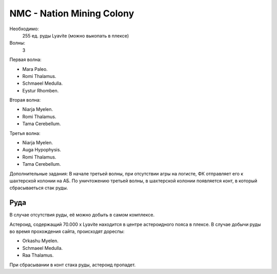 .. index:: NMC
.. index:: Nation Mining Colony

NMC - Nation Mining Colony
==========================

Необходимо:
    255 ед. руды Lyavite (можно выкопать в плексе)

Волны:
    3

Первая волна:

* Mara Paleo.
* Romi Thalamus.
* Schmaeel Medulla.
* Eystur Rhomben.

Вторая волна:

* Niarja Myelen.
* Romi Thalamus.
* Tama Cerebellum.

Третья волна:

* Niarja Myelen.
* Auga Hypophysis.
* Romi Thalamus.
* Tama Cerebellum.

Дополнительные задания:
В начале третьей волны, при отсутствии агры на логисте, ФК отправляет его к шахтерской колонии на АБ. По уничтожению третьей волны, в шахтерской колонии появляется конт, в который сбрасываеться стак руды.

Руда
----

В случае отсутствия руды, её можно добыть в самом комплексе.

Астероид, содержащий 70.000 x Lyavite находится в центре астероидного пояса в плексе. В случае добычи руды во время прохождения сайта, 
происходят дореспы:

* Orkashu Myelen.
* Schmaeel Medulla.
* Raa Thalamus.

При сбрасывании в конт стака руды, астероид пропадет.
